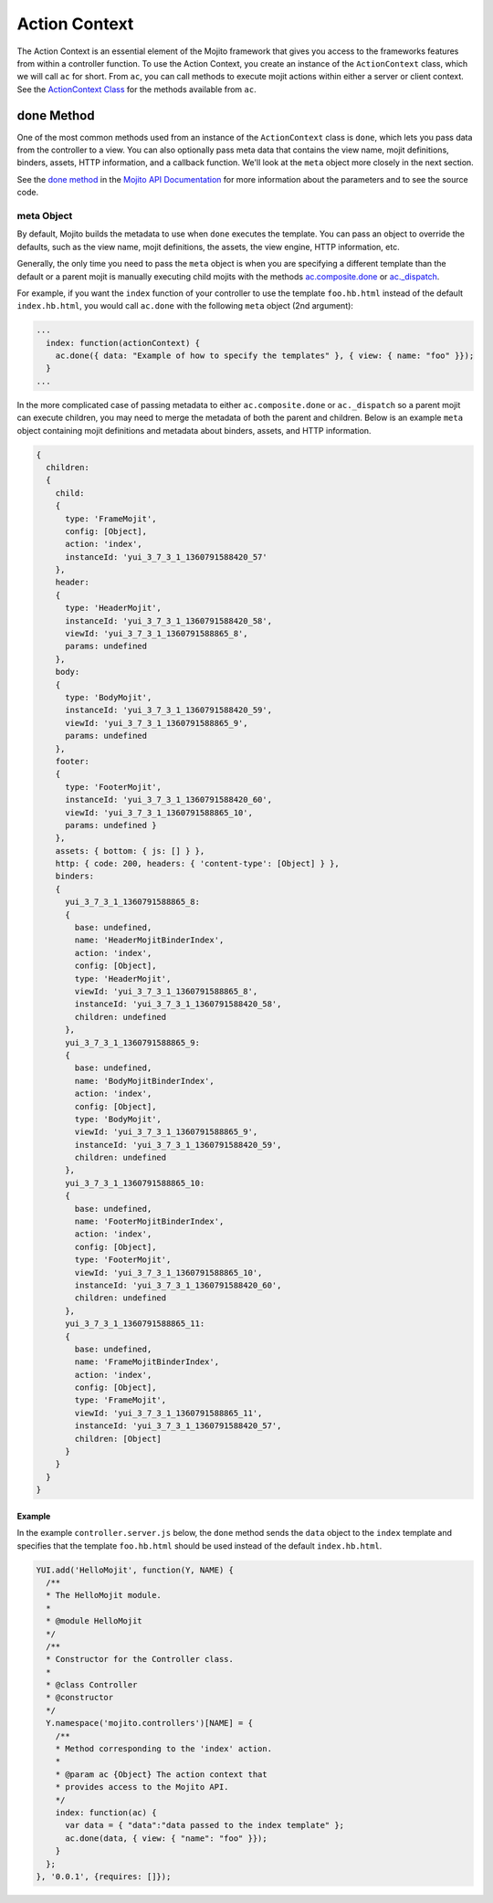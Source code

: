 ==============
Action Context
==============

The Action Context is an essential element of the Mojito framework that gives you access 
to the frameworks features from within a controller function. To use the Action Context, 
you create an instance of the ``ActionContext`` class, which we will call ``ac`` for 
short. From ``ac``, you can call methods to execute mojit actions within either a server 
or client context. See the `ActionContext Class <../../api/classes/ActionContext.html>`_ 
for the methods available from ``ac``.

.. _ac-done:

done Method
===========

One of the most common methods used from an instance of the ``ActionContext`` class is 
``done``, which lets you pass data from the controller to a view. You can also optionally
pass meta data that contains the view name, mojit definitions, binders, assets, HTTP information, 
and a callback function. We'll look at the ``meta`` object more closely in the next
section.

See the `done method <http://developer.yahoo.com/cocktails/mojito/api/classes/ActionContext.html#method_done>`_
in the `Mojito API Documentation <http://developer.yahoo.com/cocktails/mojito/api/>`_ for 
more information about the parameters and to see the source code.


.. _done-meta:

meta Object
###########

By default, Mojito builds the metadata to use when ``done`` executes the 
template. You can pass an object to override the defaults, such as the view name, mojit
definitions, the assets, the view engine, HTTP information, etc. 

Generally, the only time 
you need to pass the ``meta`` object is when you are specifying a different template than the default
or a parent mojit is manually executing 
child mojits with the methods `ac.composite.done <http://developer.yahoo.com/cocktails/mojito/api/classes/Composite.common.html#method_done>`_ or 
`ac._dispatch <http://developer.yahoo.com/cocktails/mojito/api/classes/ActionContext.html#method__dispatch>`_. 

For example, if you want the ``index`` function of your controller to use the template 
``foo.hb.html`` instead of the default ``index.hb.html``, you would call ``ac.done`` with the 
following ``meta`` object (2nd argument):

.. code-block:: javascript

   ...
     index: function(actionContext) {
       ac.done({ data: "Example of how to specify the templates" }, { view: { name: "foo" }});
     }
   ...

In the more complicated case of passing metadata to either ``ac.composite.done``
or ``ac._dispatch`` so a parent mojit can execute children, 
you may need to merge the metadata of both the parent and children. Below is
an example ``meta`` object containing mojit definitions and metadata about binders, assets,
and HTTP information.

.. code-block:: javascript

   { 
     children: 
     { 
       child: 
       { 
         type: 'FrameMojit',
         config: [Object],
         action: 'index',
         instanceId: 'yui_3_7_3_1_1360791588420_57' 
       },
       header: 
       { 
         type: 'HeaderMojit',
         instanceId: 'yui_3_7_3_1_1360791588420_58',
         viewId: 'yui_3_7_3_1_1360791588865_8',
         params: undefined 
       },
       body: 
       { 
         type: 'BodyMojit',
         instanceId: 'yui_3_7_3_1_1360791588420_59',
         viewId: 'yui_3_7_3_1_1360791588865_9',
         params: undefined 
       },
       footer: 
       { 
         type: 'FooterMojit',
         instanceId: 'yui_3_7_3_1_1360791588420_60',
         viewId: 'yui_3_7_3_1_1360791588865_10',
         params: undefined } 
       },
       assets: { bottom: { js: [] } },
       http: { code: 200, headers: { 'content-type': [Object] } },
       binders: 
       { 
         yui_3_7_3_1_1360791588865_8: 
         { 
           base: undefined,
           name: 'HeaderMojitBinderIndex',
           action: 'index',
           config: [Object],
           type: 'HeaderMojit',
           viewId: 'yui_3_7_3_1_1360791588865_8',
           instanceId: 'yui_3_7_3_1_1360791588420_58',
           children: undefined 
         },
         yui_3_7_3_1_1360791588865_9: 
         { 
           base: undefined,
           name: 'BodyMojitBinderIndex',
           action: 'index',
           config: [Object],
           type: 'BodyMojit',
           viewId: 'yui_3_7_3_1_1360791588865_9',
           instanceId: 'yui_3_7_3_1_1360791588420_59',
           children: undefined 
         },
         yui_3_7_3_1_1360791588865_10: 
         { 
           base: undefined,
           name: 'FooterMojitBinderIndex',
           action: 'index',
           config: [Object],
           type: 'FooterMojit',
           viewId: 'yui_3_7_3_1_1360791588865_10',
           instanceId: 'yui_3_7_3_1_1360791588420_60',
           children: undefined 
         },
         yui_3_7_3_1_1360791588865_11: 
         { 
           base: undefined,
           name: 'FrameMojitBinderIndex',
           action: 'index',
           config: [Object],
           type: 'FrameMojit',
           viewId: 'yui_3_7_3_1_1360791588865_11',
           instanceId: 'yui_3_7_3_1_1360791588420_57',
           children: [Object] 
         } 
       } 
     }
   }

.. _done-ex:

Example
-------

In the example 
``controller.server.js`` below, the ``done`` method sends the ``data`` object to the 
``index`` template and specifies that the template ``foo.hb.html`` should be used instead
of the default ``index.hb.html``.

.. code-block:: javascript

   YUI.add('HelloMojit', function(Y, NAME) {
     /**
     * The HelloMojit module.
     *
     * @module HelloMojit
     */
     /**
     * Constructor for the Controller class.
     *
     * @class Controller
     * @constructor
     */
     Y.namespace('mojito.controllers')[NAME] = { 
       /**
       * Method corresponding to the 'index' action.
       *
       * @param ac {Object} The action context that
       * provides access to the Mojito API.
       */
       index: function(ac) {
         var data = { "data":"data passed to the index template" };
         ac.done(data, { view: { "name": "foo" }});
       }
     };
   }, '0.0.1', {requires: []});


